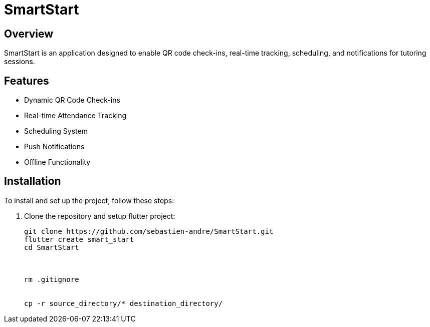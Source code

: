 = SmartStart

== Overview
SmartStart is an application designed to enable QR code check-ins, real-time tracking, scheduling, and notifications for tutoring sessions.

== Features
- Dynamic QR Code Check-ins
- Real-time Attendance Tracking
- Scheduling System
- Push Notifications
- Offline Functionality

== Installation
To install and set up the project, follow these steps:

. Clone the repository and setup flutter project:
+
[source,sh]
----
git clone https://github.com/sebastien-andre/SmartStart.git
flutter create smart_start
cd SmartStart



rm .gitignore


cp -r source_directory/* destination_directory/
----
